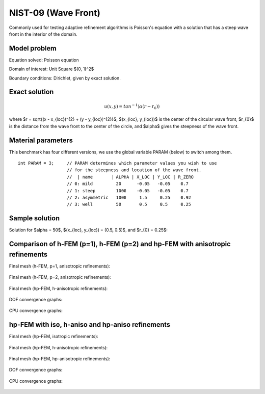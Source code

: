 NIST-09 (Wave Front)
--------------------

Commonly used for testing adaptive refinement algorithms is Poisson's equation with a solution that has
a steep wave front in the interior of the domain.

Model problem
~~~~~~~~~~~~~

Equation solved: Poisson equation 

.. math::
    :label: nist-9

       -\Delta u - f = 0.

Domain of interest: Unit Square $(0, 1)^2$ 

Boundary conditions: Dirichlet, given by exact solution.

Exact solution
~~~~~~~~~~~~~~

.. math::

    u(x, y) = tan^{-1}(\alpha (r - r_{0}))

where $r = \sqrt{(x - x_{loc})^{2} + (y - y_{loc})^{2}}$, $(x_{loc}, y_{loc})$ is the center of the circular wave front,
$r_{0}$ is the distance from the wave front to the center of the circle, and $\alpha$ gives the steepness of the wave front.

Material parameters
~~~~~~~~~~~~~~~~~~~
This benchmark has four different versions, we use the global variable PARAM (below) to switch among them.

::

    int PARAM = 3;     // PARAM determines which parameter values you wish to use 
                       // for the steepness and location of the wave front. 
                       //  | name       | ALPHA | X_LOC | Y_LOC | R_ZERO
                       // 0: mild         20      -0.05   -0.05    0.7
                       // 1: steep        1000    -0.05   -0.05    0.7
                       // 2: asymmetric   1000     1.5     0.25    0.92
                       // 3: well         50       0.5     0.5     0.25


Sample solution
~~~~~~~~~~~~~~~

Solution for $\alpha = 50$, $(x_{loc}, y_{loc}) = (0.5, 0.5)$, and $r_{0} = 0.25$:

.. figure:: nist-09/solution.png
   :align: center
   :scale: 50% 
   :figclass: align-center
   :alt: Solution.

Comparison of h-FEM (p=1), h-FEM (p=2) and hp-FEM with anisotropic refinements
~~~~~~~~~~~~~~~~~~~~~~~~~~~~~~~~~~~~~~~~~~~~~~~~~~~~~~~~~~~~~~~~~~~~~~~~~~~~~~

Final mesh (h-FEM, p=1, anisotropic refinements):

.. figure:: nist-09/mesh_h1_aniso.png
   :align: center
   :scale: 40% 
   :figclass: align-center
   :alt: Final mesh.

Final mesh (h-FEM, p=2, anisotropic refinements):

.. figure:: nist-09/mesh_h2_aniso.png
   :align: center
   :scale: 40% 
   :figclass: align-center
   :alt: Final mesh.

Final mesh (hp-FEM, h-anisotropic refinements):

.. figure:: nist-09/mesh_hp_anisoh.png
   :align: center
   :scale: 40% 
   :figclass: align-center
   :alt: Final mesh.

DOF convergence graphs:

.. figure:: nist-09/conv_dof_aniso.png
   :align: center
   :scale: 50% 
   :figclass: align-center
   :alt: DOF convergence graph.

CPU convergence graphs:

.. figure:: nist-09/conv_cpu_aniso.png
   :align: center
   :scale: 50% 
   :figclass: align-center
   :alt: CPU convergence graph.

hp-FEM with iso, h-aniso and hp-aniso refinements
~~~~~~~~~~~~~~~~~~~~~~~~~~~~~~~~~~~~~~~~~~~~~~~~~

Final mesh (hp-FEM, isotropic refinements):

.. figure:: nist-09/mesh_hp_iso.png
   :align: center
   :scale: 40% 
   :figclass: align-center
   :alt: Final mesh.

Final mesh (hp-FEM, h-anisotropic refinements):

.. figure:: nist-09/mesh_hp_anisoh.png
   :align: center
   :scale: 40% 
   :figclass: align-center
   :alt: Final mesh.

Final mesh (hp-FEM, hp-anisotropic refinements):

.. figure:: nist-09/mesh_hp_aniso.png
   :align: center
   :scale: 40% 
   :figclass: align-center
   :alt: Final mesh.

DOF convergence graphs:

.. figure:: nist-09/conv_dof_hp.png
   :align: center
   :scale: 50% 
   :figclass: align-center
   :alt: DOF convergence graph.

CPU convergence graphs:

.. figure:: nist-09/conv_cpu_hp.png
   :align: center
   :scale: 50% 
   :figclass: align-center
   :alt: CPU convergence graph.



